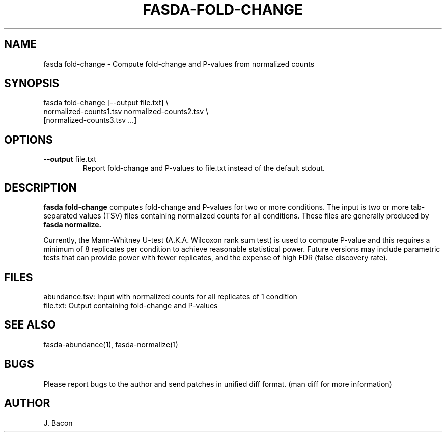 .TH FASDA-FOLD-CHANGE 1
.SH NAME    \" Section header
.PP

fasda fold-change - Compute fold-change and P-values from normalized
counts

\" Convention:
\" Underline anything that is typed verbatim - commands, etc.
.SH SYNOPSIS
.PP
.nf 
.na 
fasda fold-change [--output file.txt] \\
    normalized-counts1.tsv  normalized-counts2.tsv \\
    [normalized-counts3.tsv ...]
.ad
.fi

.SH OPTIONS
.TP
\fB--output\fR file.txt
Report fold-change and P-values to file.txt instead of the default stdout.

.SH "DESCRIPTION"

.B fasda fold-change
computes fold-change and P-values for two or more conditions.  The input
is two or more tab-separated values (TSV) files containing normalized
counts for all conditions.  These files are generally produced by
.B fasda normalize.

Currently, the Mann-Whitney U-test (A.K.A. Wilcoxon rank sum test) is used
to compute P-value and this requires a minimum of 8 replicates per condition
to achieve reasonable statistical power.  Future versions may include
parametric tests that can provide power with fewer replicates, and the
expense of high FDR (false discovery rate).

.SH FILES
.nf
.na
abundance.tsv: Input with normalized counts for all replicates of 1 condition
file.txt: Output containing fold-change and P-values
.ad
.fi

.SH "SEE ALSO"
fasda-abundance(1), fasda-normalize(1)

.SH BUGS
Please report bugs to the author and send patches in unified diff format.
(man diff for more information)

.SH AUTHOR
.nf
.na
J. Bacon
